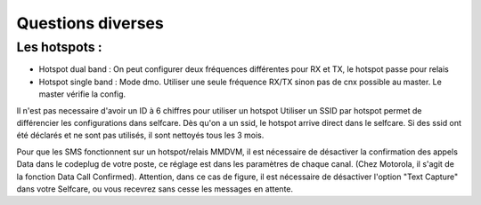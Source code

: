 Questions diverses
""""""""""""""""""

Les hotspots :
==============

- Hotspot dual band : On peut configurer deux fréquences différentes pour RX et TX, le hotspot passe pour relais
- Hotspot single band : Mode dmo. Utiliser une seule fréquence RX/TX sinon pas de cnx possible au master. Le master vérifie la config.

Il n'est pas necessaire d'avoir un ID à 6 chiffres pour utiliser un hotspot
Utiliser un SSID par hotspot permet de différencier les configurations dans selfcare.
Dès qu'on a un ssid, le hotspot arrive direct dans le selfcare.
Si des ssid ont été déclarés et ne sont pas utilisés, il sont nettoyés tous les 3 mois.

Pour que les SMS fonctionnent sur un hotspot/relais MMDVM, il est nécessaire de désactiver la confirmation des 
appels Data dans le codeplug de votre poste, ce réglage est dans les paramètres de chaque canal. 
(Chez Motorola, il s'agit de la fonction Data Call Confirmed).
Attention, dans ce cas de figure, il est nécessaire de désactiver l'option "Text Capture" dans votre Selfcare, ou vous 
recevrez sans cesse les messages en attente.
